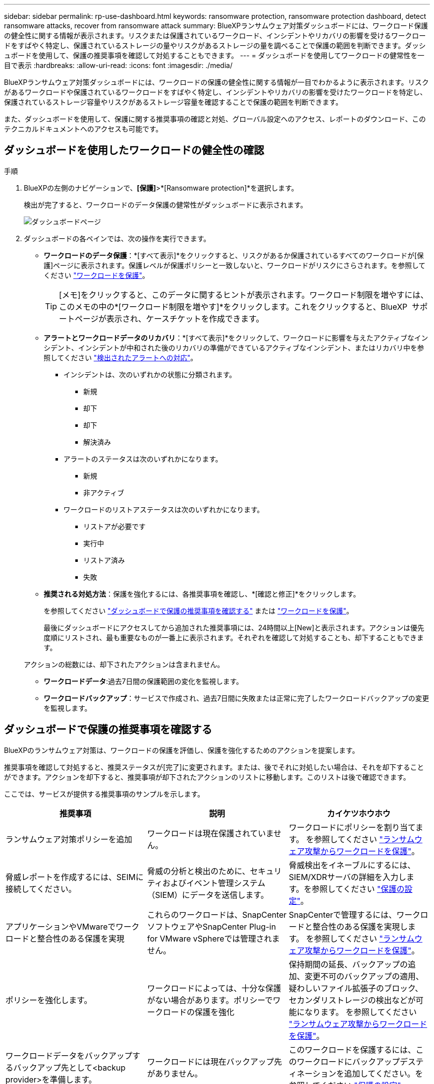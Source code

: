 ---
sidebar: sidebar 
permalink: rp-use-dashboard.html 
keywords: ransomware protection, ransomware protection dashboard, detect ransomware attacks, recover from ransomware attack 
summary: BlueXPランサムウェア対策ダッシュボードには、ワークロード保護の健全性に関する情報が表示されます。リスクまたは保護されているワークロード、インシデントやリカバリの影響を受けるワークロードをすばやく特定し、保護されているストレージの量やリスクがあるストレージの量を調べることで保護の範囲を判断できます。ダッシュボードを使用して、保護の推奨事項を確認して対処することもできます。 
---
= ダッシュボードを使用してワークロードの健常性を一目で表示
:hardbreaks:
:allow-uri-read: 
:icons: font
:imagesdir: ./media/


[role="lead"]
BlueXPランサムウェア対策ダッシュボードには、ワークロードの保護の健全性に関する情報が一目でわかるように表示されます。リスクがあるワークロードや保護されているワークロードをすばやく特定し、インシデントやリカバリの影響を受けたワークロードを特定し、保護されているストレージ容量やリスクがあるストレージ容量を確認することで保護の範囲を判断できます。

また、ダッシュボードを使用して、保護に関する推奨事項の確認と対処、グローバル設定へのアクセス、レポートのダウンロード、このテクニカルドキュメントへのアクセスも可能です。



== ダッシュボードを使用したワークロードの健全性の確認

.手順
. BlueXPの左側のナビゲーションで、*[保護]*>*[Ransomware protection]*を選択します。
+
検出が完了すると、ワークロードのデータ保護の健常性がダッシュボードに表示されます。

+
image:screen-dashboard.png["ダッシュボードページ"]

. ダッシュボードの各ペインでは、次の操作を実行できます。
+
** *ワークロードのデータ保護*：*[すべて表示]*をクリックすると、リスクがあるか保護されているすべてのワークロードが[保護]ページに表示されます。保護レベルが保護ポリシーと一致しないと、ワークロードがリスクにさらされます。を参照してください link:rp-use-protect.html["ワークロードを保護"]。
+

TIP: [メモ]をクリックすると、このデータに関するヒントが表示されます。ワークロード制限を増やすには、このメモの中の*[ワークロード制限を増やす]*をクリックします。これをクリックすると、BlueXP  サポートページが表示され、ケースチケットを作成できます。

** *アラートとワークロードデータのリカバリ*：*[すべて表示]*をクリックして、ワークロードに影響を与えたアクティブなインシデント、インシデントが中和された後のリカバリの準備ができているアクティブなインシデント、またはリカバリ中を参照してください link:rp-use-alert.html["検出されたアラートへの対応"]。
+
*** インシデントは、次のいずれかの状態に分類されます。
+
**** 新規
**** 却下
**** 却下
**** 解決済み


*** アラートのステータスは次のいずれかになります。
+
**** 新規
**** 非アクティブ


*** ワークロードのリストアステータスは次のいずれかになります。
+
**** リストアが必要です
**** 実行中
**** リストア済み
**** 失敗




** *推奨される対処方法*：保護を強化するには、各推奨事項を確認し、*[確認と修正]*をクリックします。
+
を参照してください link:rp-use-dashboard.html#review-protection-recommendations-on-the-dashboard["ダッシュボードで保護の推奨事項を確認する"] または link:rp-use-protect.html["ワークロードを保護"]。

+
最後にダッシュボードにアクセスしてから追加された推奨事項には、24時間以上[New]と表示されます。アクションは優先度順にリストされ、最も重要なものが一番上に表示されます。それぞれを確認して対処することも、却下することもできます。

+
アクションの総数には、却下されたアクションは含まれません。

** *ワークロードデータ*:過去7日間の保護範囲の変化を監視します。
** *ワークロードバックアップ*：サービスで作成され、過去7日間に失敗または正常に完了したワークロードバックアップの変更を監視します。






== ダッシュボードで保護の推奨事項を確認する

BlueXPのランサムウェア対策は、ワークロードの保護を評価し、保護を強化するためのアクションを提案します。

推奨事項を確認して対処すると、推奨ステータスが[完了]に変更されます。または、後でそれに対処したい場合は、それを却下することができます。アクションを却下すると、推奨事項が却下されたアクションのリストに移動します。このリストは後で確認できます。

ここでは、サービスが提供する推奨事項のサンプルを示します。

[cols="30,30,30"]
|===
| 推奨事項 | 説明 | カイケツホウホウ 


| ランサムウェア対策ポリシーを追加 | ワークロードは現在保護されていません。 | ワークロードにポリシーを割り当てます。
を参照してください link:rp-use-protect.html["ランサムウェア攻撃からワークロードを保護"]。 


| 脅威レポートを作成するには、SEIMに接続してください。 | 脅威の分析と検出のために、セキュリティおよびイベント管理システム（SIEM）にデータを送信します。 | 脅威検出をイネーブルにするには、SIEM/XDRサーバの詳細を入力します。を参照してください link:rp-use-settings.html["保護の設定"]。 


| アプリケーションやVMwareでワークロードと整合性のある保護を実現 | これらのワークロードは、SnapCenterソフトウェアやSnapCenter Plug-in for VMware vSphereでは管理されません。 | SnapCenterで管理するには、ワークロードと整合性のある保護を実現します。
を参照してください link:rp-use-protect.html["ランサムウェア攻撃からワークロードを保護"]。 


| ポリシーを強化します。 | ワークロードによっては、十分な保護がない場合があります。ポリシーでワークロードの保護を強化 | 保持期間の延長、バックアップの追加、変更不可のバックアップの適用、疑わしいファイル拡張子のブロック、セカンダリストレージの検出などが可能になります。
を参照してください link:rp-use-protect.html["ランサムウェア攻撃からワークロードを保護"]。 


| ワークロードデータをバックアップするバックアップ先として<backup provider>を準備します。 | ワークロードには現在バックアップ先がありません。 | このワークロードを保護するには、このワークロードにバックアップデスティネーションを追加してください。を参照してください link:rp-use-settings.html["保護の設定"]。 


| 重要なアプリケーションワークロードやきわめて重要なアプリケーションワークロードをランサムウェアから保護 | [保護]ページには、保護されていないクリティカルまたは非常に重要な（割り当てられている優先度レベルに基づく）アプリケーションワークロードが表示されます。 | これらのワークロードにポリシーを割り当てます。
を参照してください link:rp-use-protect.html["ランサムウェア攻撃からワークロードを保護"]。 


| 重要またはきわめて重要なファイル共有ワークロードをランサムウェアから保護 | [保護]ページには、ファイル共有またはデータストアタイプで保護されていない重要なワークロードが表示されます。 | 各ワークロードにポリシーを割り当てます。
を参照してください link:rp-use-protect.html["ランサムウェア攻撃からワークロードを保護"]。 


| 使用可能なVMware vSphere（SCV）用SnapCenterプラグインをBlueXPに登録 | VMワークロードは保護されません。 | SnapCenter Plugin for VMware vSphereを有効にして、VMワークロードにVM整合性のある保護を割り当てます。を参照してください link:rp-use-protect.html["ランサムウェア攻撃からワークロードを保護"]。 


| 利用可能なSnapCenterサーバをBlueXPに登録 | アプリケーションは保護されていません。 | SnapCenterサーバを有効にして、アプリケーションと整合性のある保護をワークロードに割り当てます。を参照してください link:rp-use-protect.html["ランサムウェア攻撃からワークロードを保護"]。 


| 新しいアラートを確認します。 | 新しいアラートが存在します。 | 新しいアラートを確認します。
を参照してください link:rp-use-alert.html["検出されたランサムウェアに関するアラートに対応"]。 
|===
.手順
. BlueXPの左側のナビゲーションで、*[保護]*>*[Ransomware protection]*を選択します。
. [推奨される操作]ペインで推奨事項を選択し、*[確認と修正]*を選択します。
. 後で処理を終了するには、*[却下]*を選択します。
+
推奨事項がTo Doリストからクリアされ、却下されたリストに表示されます。

+

TIP: 却下された項目は、後でTo Do項目に変更できます。アイテムを完了としてマークするか、却下されたアイテムをTo Doアクションに変更すると、合計アクションが1ずつ増加します。

. 推奨事項に対処する方法に関する情報を確認するには、* INFORMATION *アイコンを選択します。




== 保護データをCSVファイルにエクスポート

データをエクスポートしたり、保護、アラート、リカバリの詳細が記載されたCSVファイルをダウンロードしたりできます。

CSVファイルは、次のいずれかのメインメニューオプションからダウンロードできます。

* *保護*：すべてのワークロードのステータスと詳細（保護されているワークロードとリスクがあるワークロードの総数を含む）が表示されます。
* *アラート*：アラートの総数や自動スナップショットなど、すべてのアラートのステータスと詳細が表示されます。
* *リカバリ*：「Restore Needed」、「In progress」、「Restore failed」、「Successfully restored」とマークされたワークロードの総数など、リストアが必要なすべてのワークロードのステータスと詳細が含まれます。


[Protection]、[Alerts]、または[Recovery]ページからCSVファイルをダウンロードした場合は、そのページのデータのみがCSVファイルに含まれます。

CSVファイルには、すべてのBlueXP作業環境のすべてのワークロードのデータが含まれています。

.手順
. BlueXPの左側のナビゲーションで、*[保護]*>*[Ransomware protection]*を選択します。
+
image:screen-dashboard.png["ダッシュボードページ"]

. ページで、右上の*更新*オプションを選択し image:button-refresh.png["更新オプション"] て、ファイルに表示されるデータを更新します。
. 次のいずれかを実行します。
+
** ページで、*ダウンロード*オプションを選択します image:button-download.png["ダウンロードオプション"] 。
** BlueXPのランサムウェア対策メニューから、*[レポート]*を選択します。


. [レポート]オプションを選択した場合は、事前設定された名前付きファイルのいずれかを選択し、*[ダウンロード（CSV）]*または*[ダウンロード（JSON）]*を選択します。




== テクニカルドキュメントへのアクセス

このテクニカルドキュメントは、docs.netapp.comから、またはBlueXPランサムウェア対策サービス内からアクセスできます。

.手順
. BlueXPの左側のナビゲーションで、*[保護]*>*[Ransomware protection]*を選択します。
. ダッシュボードで、垂直方向の*アクション*を選択します。 image:button-actions-vertical.png["[垂直アクション]オプション"] オプション
. 次のいずれかのオプションを選択します。
+
** *新機能*現在または以前のリリースの機能に関する情報をリリースノートに表示します。
** *ドキュメント*：BlueXPランサムウェア対策に関するドキュメントのホームページとこのドキュメントを参照してください。



